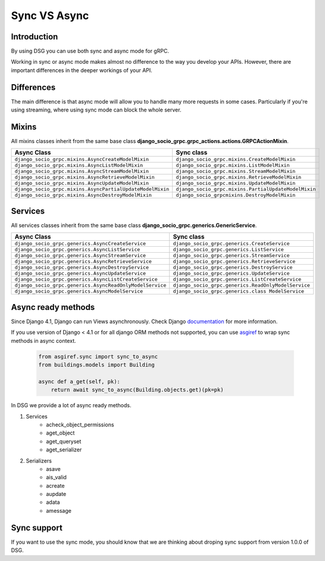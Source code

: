.. _sync-vs-async:

Sync VS Async
==============

Introduction
------------

By using DSG you can use both sync and async mode for gRPC.

Working in sync or async mode makes almost no difference to the way you develop 
your APIs. However, there are important differences in the deeper workings of 
your API. 

Differences
-----------

The main difference is that async mode will allow you to handle many more requests
in some cases. Particularly if you're using streaming, where using sync mode can 
block the whole server.

Mixins
------

All mixins classes inherit from the same base class **django_socio_grpc.grpc_actions.actions.GRPCActionMixin**.

.. list-table::
   :widths: 50 50
   :header-rows: 1

   * - Async Class
     - Sync class
   * - ``django_socio_grpc.mixins.AsyncCreateModelMixin``
     - ``django_socio_grpc.mixins.CreateModelMixin``
   * - ``django_socio_grpc.mixins.AsyncListModelMixin``
     - ``django_socio_grpc.mixins.ListModelMixin``
   * - ``django_socio_grpc.mixins.AsyncStreamModelMixin``
     - ``django_socio_grpc.mixins.StreamModelMixin``
   * - ``django_socio_grpc.mixins.AsyncRetrieveModelMixin``
     - ``django_socio_grpc.mixins.RetrieveModelMixin``
   * - ``django_socio_grpc.mixins.AsyncUpdateModelMixin``
     - ``django_socio_grpc.mixins.UpdateModelMixin``
   * - ``django_socio_grpc.mixins.AsyncPartialUpdateModelMixin``
     - ``django_socio_grpc.mixins.PartialUpdateModelMixin``
   * - ``django_socio_grpc.mixins.AsyncDestroyModelMixin``
     - ``django_socio_grpcmixins.DestroyModelMixin``


Services
--------

All services classes inherit from the same base class **django_socio_grpc.generics.GenericService**.

.. list-table::
   :widths: 50 50
   :header-rows: 1

   * - Async Class
     - Sync class
   * - ``django_socio_grpc.generics.AsyncCreateService``
     - ``django_socio_grpc.generics.CreateService``
   * - ``django_socio_grpc.generics.AsyncListService``
     - ``django_socio_grpc.generics.ListService``
   * - ``django_socio_grpc.generics.AsyncStreamService``
     - ``django_socio_grpc.generics.StreamService``
   * - ``django_socio_grpc.generics.AsyncRetrieveService``
     - ``django_socio_grpc.generics.RetrieveService``
   * - ``django_socio_grpc.generics.AsyncDestroyService``
     - ``django_socio_grpc.generics.DestroyService``
   * - ``django_socio_grpc.generics.AsyncUpdateService``
     - ``django_socio_grpc.generics.UpdateService``
   * - ``django_socio_grpc.generics.AsyncListCreateService``
     - ``django_socio_grpc.generics.ListCreateService``
   * - ``django_socio_grpc.generics.AsyncReadOnlyModelService``
     - ``django_socio_grpc.generics.ReadOnlyModelService``
   * - ``django_socio_grpc.generics.AsyncModelService``
     - ``django_socio_grpc.generics.class ModelService``

Async ready methods
-------------------

Since Django 4.1, Django can run Views asynchronously.
Check Django `documentation <https://docs.djangoproject.com/en/4.1/topics/async/>`_ for more information.

If you use version of Django < 4.1 or for all django ORM methods not supported,
you can use `asgiref <https://asgi.readthedocs.io/en/latest>`_ to wrap sync methods in async context.

    .. code-block:: python

        from asgiref.sync import sync_to_async
        from buildings.models import Building

        async def a_get(self, pk):
            return await sync_to_async(Building.objects.get)(pk=pk)

In DSG we provide a lot of async ready methods.

#. Services
    * acheck_object_permissions
    * aget_object
    * aget_queryset
    * aget_serializer
#. Serializers
    * asave
    * ais_valid
    * acreate
    * aupdate
    * adata
    * amessage

Sync support
------------

If you want to use the sync mode, you should know that we are thinking about droping sync support from version 1.0.0 of DSG.
